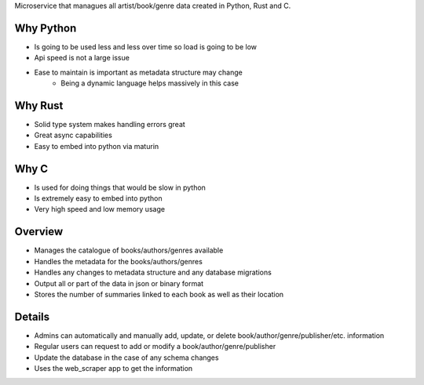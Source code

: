 Microservice that managues all artist/book/genre data created in Python, Rust and C.

Why Python
###########
* Is going to be used less and less over time so load is going to be low
* Api speed is not a large issue
* Ease to maintain is important as metadata structure may change
    * Being a dynamic language helps massively in this case

Why Rust
#########
* Solid type system makes handling errors great
* Great async capabilities
* Easy to embed into python via maturin

Why C
######
* Is used for doing things that would be slow in python
* Is extremely easy to embed into python
* Very high speed and low memory usage

Overview
#########
* Manages the catalogue of books/authors/genres available
* Handles the metadata for the books/authors/genres
* Handles any changes to metadata structure and any database migrations
* Output all or part of the data in json or binary format
* Stores the number of summaries linked to each book as well as their location

Details
########
* Admins can automatically and manually add, update, or delete book/author/genre/publisher/etc. information
* Regular users can request to add or modify a book/author/genre/publisher
* Update the database in the case of any schema changes
* Uses the web_scraper app to get the information
